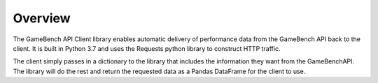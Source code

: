 Overview
========

The GameBench API Client library enables automatic delivery of performance data from the GameBench API back to the client.   It is built in Python 3.7 and uses the Requests python library to construct HTTP traffic.

The client simply passes in a dictionary to the library that includes the information they want from the GameBenchAPI.  The library will do the rest and return the requested data as a Pandas DataFrame for the client to use.
